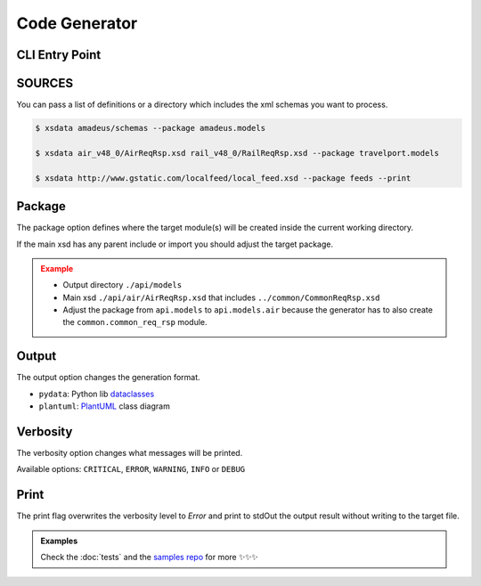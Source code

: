 Code Generator
==============


CLI Entry Point
---------------

.. command-output:: xsdata --help

SOURCES
--------

You can pass a list of definitions or a directory which includes the xml schemas you
want to process.


.. code-block:: console

    $ xsdata amadeus/schemas --package amadeus.models

    $ xsdata air_v48_0/AirReqRsp.xsd rail_v48_0/RailReqRsp.xsd --package travelport.models

    $ xsdata http://www.gstatic.com/localfeed/local_feed.xsd --package feeds --print


Package
-------

The package option defines where the target module(s) will be created inside the current working directory.

If the main xsd has any parent include or import you should adjust the target package.

.. admonition:: Example
    :class: warning

    * Output directory ``./api/models``
    * Main xsd ``./api/air/AirReqRsp.xsd`` that includes ``../common/CommonReqRsp.xsd``
    * Adjust the package from ``api.models`` to ``api.models.air`` because the generator has to also create the ``common.common_req_rsp`` module.

Output
------

The output option changes the generation format.

* ``pydata``: Python lib `dataclasses <https://docs.python.org/3/library/dataclasses.html>`_
* ``plantuml``: `PlantUML <https://plantuml.com/class-diagram>`_ class diagram

Verbosity
---------

The verbosity option changes what messages will be printed.

Available options: ``CRITICAL``, ``ERROR``, ``WARNING``, ``INFO`` or ``DEBUG``

Print
-----

The print flag overwrites the verbosity level to `Error` and print to stdOut the output result without writing to the target file.


.. admonition:: Examples
    :class: hint

    Check the :doc:`tests` and the `samples repo <https://github.com/tefra/xsdata-samples>`_ for more ✨✨✨
